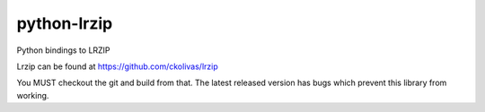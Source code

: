 python-lrzip
============


Python bindings to LRZIP

Lrzip can be found at https://github.com/ckolivas/lrzip


You MUST checkout the git and build from that. The latest released version has bugs which prevent this library from working.
